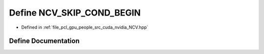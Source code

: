 .. _exhale_define__n_c_v_8hpp_1a1d7884c851811ea9243fdc2f43b787fd:

Define NCV_SKIP_COND_BEGIN
==========================

- Defined in :ref:`file_pcl_gpu_people_src_cuda_nvidia_NCV.hpp`


Define Documentation
--------------------


.. doxygendefine:: NCV_SKIP_COND_BEGIN
